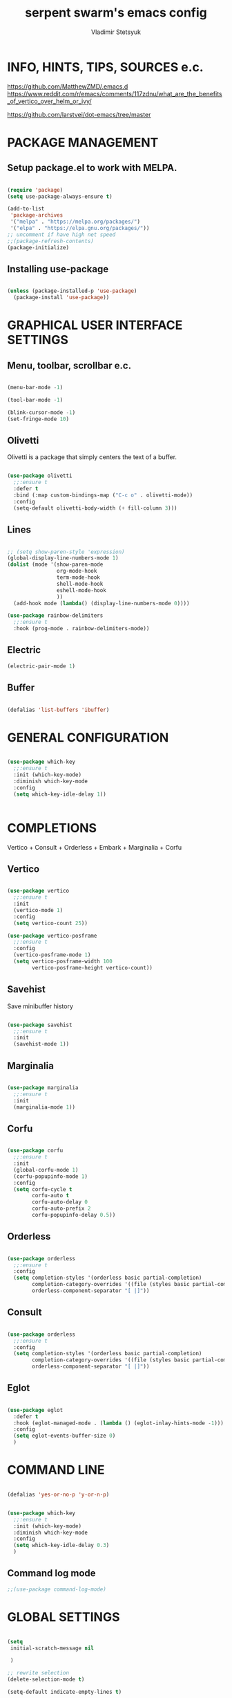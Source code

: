 #+TITLE: serpent swarm's emacs config
#+STARTUP: indent
#+AUTHOR: Vladimir Stetsyuk

* INFO, HINTS, TIPS, SOURCES e.c.
https://github.com/MatthewZMD/.emacs.d
https://www.reddit.com/r/emacs/comments/117zdnu/what_are_the_benefits_of_vertico_over_helm_or_ivy/

https://github.com/larstvei/dot-emacs/tree/master

* PACKAGE MANAGEMENT

** Setup package.el to work with MELPA.

#+begin_src emacs-lisp :noindent

(require 'package)
(setq use-package-always-ensure t)

(add-to-list
 'package-archives
 '("melpa" . "https://melpa.org/packages/")
 '("elpa" . "https://elpa.gnu.org/packages/"))
;; uncomment if have high net speed
;;(package-refresh-contents)
(package-initialize)

#+end_src

** Installing use-package

#+begin_src emacs-lisp

(unless (package-installed-p 'use-package)
  (package-install 'use-package))

#+end_src

* GRAPHICAL USER INTERFACE SETTINGS

** Menu, toolbar, scrollbar e.c.

#+begin_src emacs-lisp

(menu-bar-mode -1)

(tool-bar-mode -1)

(blink-cursor-mode -1)
(set-fringe-mode 10)

#+end_src

** Olivetti

Olivetti is a package that simply centers the text of a buffer. 

#+begin_src emacs-lisp

(use-package olivetti
  ;;:ensure t
  :defer t
  :bind (:map custom-bindings-map ("C-c o" . olivetti-mode))
  :config
  (setq-default olivetti-body-width (+ fill-column 3)))

#+end_src

** Lines

#+begin_src emacs-lisp

;; (setq show-paren-style 'expression)
(global-display-line-numbers-mode 1)
(dolist (mode '(show-paren-mode
                org-mode-hook
                term-mode-hook
                shell-mode-hook
                eshell-mode-hook
                ))
  (add-hook mode (lambda() (display-line-numbers-mode 0))))

(use-package rainbow-delimiters
  ;;:ensure t
  :hook (prog-mode . rainbow-delimiters-mode))

#+end_src

** Electric

#+begin_src emacs-lisp
(electric-pair-mode 1)
#+end_src

** Buffer

#+begin_src emacs-lisp

(defalias 'list-buffers 'ibuffer)

#+end_src

* GENERAL CONFIGURATION

#+begin_src emacs-lisp

(use-package which-key
  ;;:ensure t
  :init (which-key-mode)
  :diminish which-key-mode
  :config
  (setq which-key-idle-delay 1))


#+end_src

* COMPLETIONS

Vertico + Consult + Orderless + Embark + Marginalia + Corfu

** Vertico 

#+begin_src emacs-lisp

(use-package vertico
  ;;:ensure t
  :init
  (vertico-mode 1)
  :config
  (setq vertico-count 25))

(use-package vertico-posframe
  ;;:ensure t
  :config
  (vertico-posframe-mode 1)
  (setq vertico-posframe-width 100
        vertico-posframe-height vertico-count))

#+end_src

** Savehist

Save minibuffer history

#+begin_src emacs-lisp

(use-package savehist
  ;;:ensure t
  :init
  (savehist-mode 1))

#+end_src

** Marginalia

#+begin_src emacs-lisp

(use-package marginalia
  ;;:ensure t
  :init 
  (marginalia-mode 1))

#+end_src

** Corfu

#+begin_src emacs-lisp

(use-package corfu
  ;;:ensure t
  :init
  (global-corfu-mode 1)
  (corfu-popupinfo-mode 1)
  :config
  (setq corfu-cycle t
        corfu-auto t
        corfu-auto-delay 0
        corfu-auto-prefix 2
        corfu-popupinfo-delay 0.5))

#+end_src

** Orderless

#+begin_src emacs-lisp

(use-package orderless
  ;;:ensure t
  :config
  (setq completion-styles '(orderless basic partial-completion)
        completion-category-overrides '((file (styles basic partial-completion)))
        orderless-component-separator "[ |]"))

#+end_src

** Consult

#+begin_src emacs-lisp

(use-package orderless
  ;;:ensure t
  :config
  (setq completion-styles '(orderless basic partial-completion)
        completion-category-overrides '((file (styles basic partial-completion)))
        orderless-component-separator "[ |]"))

#+end_src

** Eglot
#+begin_src emacs-lisp

(use-package eglot
  :defer t
  :hook (eglot-managed-mode . (lambda () (eglot-inlay-hints-mode -1)))
  :config
  (setq eglot-events-buffer-size 0)
  )

#+end_src

* COMMAND LINE

#+begin_src emacs-lisp

(defalias 'yes-or-no-p 'y-or-n-p)

#+end_src
#+begin_src emacs-lisp

(use-package which-key
  ;;:ensure t
  :init (which-key-mode)
  :diminish which-key-mode
  :config
  (setq which-key-idle-delay 0.3)
  )

#+end_src

** Command log mode

#+begin_src emacs-lisp
;;(use-package command-log-mode)
#+end_src

* GLOBAL SETTINGS

#+begin_src emacs-lisp

(setq
 initial-scratch-message nil
 
 )

;; rewrite selection
(delete-selection-mode t)

(setq-default indicate-empty-lines t)

#+end_src

** ORG-MODE                                                       :todolink:

#+begin_src emacs-lisp

(setq org-return-follows-link t)

#+end_src
* DASHBOARD

#+begin_src emacs-lisp

(use-package dashboard
  ;;:ensure t
  :init
  (setq dashboard-projects-backend 'project-el
        ;;dashboard-startup-banner nil
        dashboard-set-footer nil
        dashboard-page-separator "\n\n\n"
        dashboard-set-headling-icons t
        dashboard-set-file-icons t
        dashboard-center-content nil
        dashboard-items '((recents . 10)
                          (agenda . 5)
                          (bookmarks . 5)
                          (projects . 5)
                          (registers . 5)))
  :config
  (dashboard-setup-startup-hook)

  (dashboard-modify-heading-icons '((recents . "file-text")
                                    (bookmarks . "book"))))

(setq initial-buffer-choice (lambda () (switch-to-buffer "*dashboard*")))
#+end_src
  
* DEVELOPMENT
** MAGIT

#+begin_src emacs-lisp

(use-package magit
  ;;:ensure t
  :commands (magit-status magit-get-current-branch)
  :custom
  (magit-display-buffer-function 'magit-display-buffer-same-window-except-diff-v1))

#+end_src
* SPELLING
** Flyspell

   Flyspell offers on-the-fly spell checking.

   When working with several languages, we should be able to cycle through the
   languages we most frequently use. Every buffer should have a separate cycle
   of languages, so that cycling in one buffer does not change the state in a
   different buffer (this problem occurs if you only have one global cycle). We
   can implement this by using a [[http://www.gnu.org/software/emacs/manual/html_node/elisp/Closures.html][closure]].

   #+begin_src emacs-lisp

   (defun cycle-languages ()
     "Changes the ispell dictionary to the first element in
   ISPELL-LANGUAGES, and returns an interactive function that cycles
   the languages in ISPELL-LANGUAGES when invoked."
     (let ((ispell-languages (list "american" "russian")))
       (lambda ()
         (interactive)
         ;; Rotates the languages cycle and changes the ispell dictionary.
         (let ((rotated (nconc (cdr ispell-languages) (list (car ispell-languages)))))
           (ispell-change-dictionary (car (setq ispell-languages rotated)))))))

   #+end_src

   We enable =flyspell-mode= for all text-modes, and use =flyspell-prog-mode=
   for spell checking comments and strings in all programming modes. We bind
   =C-c l= to a function returned from =cycle-languages=, giving a language
   switcher for every buffer where flyspell is enabled.

   #+begin_src emacs-lisp

   (use-package flyspell
     :defer t
     :if (executable-find "aspell")
     :hook ((text-mode . flyspell-mode)
            (prog-mode . flyspell-prog-mode)
            (flyspell-mode . (lambda ()
                               (local-set-key
                                (kbd "C-c l")
                                (cycle-languages)))))
     :config
     (ispell-change-dictionary "american" t))

   #+end_src

** Define word

   This super neat package looks up the word at point. I use it a lot!

   #+begin_src emacs-lisp

   ;; display the definition of word at point
   (use-package define-word
     :defer t
     :bind (:map custom-bindings-map ("C-c D" . define-word-at-point)))

   #+end_src

** LANGUAGES

# *** Language Server

# #+begin_src emacs-lisp
# ;; lsp-mode
# (use-package company
#   ;;:ensure t
#   :hook
#   (dart-mode . global-company-mode))
# (use-package lsp-ui  ;;:ensure t
#   )

# (use-package lsp-mode
#   ;;:ensure t
#   :commands (lsp lsp-deffered)
#   :init
#   (setq lsp-keymap-prefix "C-c l")
#   :config
#   (lsp-enable-which-key-integration t))

# #+end_src

*** DART

#+begin_src emacs-lisp

(use-package dart-mode
  ;;:ensure t
  :hook (dart-mode . lsp-deferred)
  :config
  (global-set-key (kbd "C-<f9>") 'lsp-dart-run)
  )
(use-package lsp-dart
  ;;:ensure t
  :hook (dart-mode . lsp)
  )

#+end_src
  
*** PYTHON

#+begin_src emacs-lisp

(use-package python-mode
  ;;:ensure t
  )

#+end_src

*** LUA

#+begin_src emacs-lisp

(use-package lua-mode
  ;;:ensure t
  )

#+end_src

** PROJECTILE

#+begin_src emacs-lisp

(use-package projectile
  ;;:ensure t
  :config
  (projectile-global-mode 1)
  :bind-keymap
  ("C-c p" . projectile-command-map)
  )

#+end_src
  
* SNIPPETS
#+begin_src emacs-lisp
;; YASNIPET PACKAGE

(use-package yasnippet
  :diminish yas-minor-mode
  :init
  (use-package yasnippet-snippets :after yasnippet)
  :bind
  ;;(:map yas-key)
  :config
  (yas-reload-all)
  (setq yas-indent-line 'auto)
  (yas-global-mode 1)
  )

;; (defun yas-popup-isearch-prompt (prompt choices &optional display-fn)
;;   (when (featurep 'popup)
;;     (popup-menu*
;;      (mapcar
;;       (lambda (choice)
;;         (popup-make-item
;;          (or (and display-fn (funcall display-fn choice))
;;              choice)
;;          :value choice))
;;       choices)
;;      :prompt prompt
;;      ;; start isearch mode immediately
;;      :isearch t
;;      )))
;; (setq yas-prompt-functions
;;       '(yas-popup-isearch-prompt yas-ido-prompt yas-no-prompt))

#+end_src

* AUTOCOMPLETE
#+begin_src emacs-lisp
;; AUTOCOMPLETE PACKAGE
;; (use-package auto-complete
;;   ;;:ensure t
;;   :config
;;   (ac-config-default)
;; )
#+end_src

* INTENDATION SETTINGS

#+begin_src emacs-lisp

;; DEFAULT TABULATION SIZE
(setq-default indent-tabs-mode nil)
(setq-default tab-width 4)
(setq-default c-basic-offset 4)
(setq-default standart-indent 4)
;; switch beggining of lines
(global-set-key (kbd "C-a")         'back-to-indentation)
(global-set-key (kbd "C-S-a")       'move-beginning-of-line)
(setq-default org-edit-src-content-indentation 0)

#+end_src

* FUNCTIONS
#+begin_src emacs-lisp

(defun speedbar-up()
  (interactive)
  (speedbar-update-contents)
  (speedbar)
  )

#+end_src
  
* KEYBINDINGS

** GLOBAL

#+begin_src emacs-lisp

;; truncate lines
(global-set-key (kbd "<C-M-return>")'toggle-truncate-lines)
;; whitespace mode
(global-set-key (kbd "<f7>")        'whitespace-mode)
;; comment/uncomment
(global-set-key (kbd "C-;")         'comment-or-uncomment-region)
;; make Ctrl-` sequence waiting
(define-prefix-command 'ctr-w-pref)


;; change word/char moving

(global-set-key (kbd "C-f")         'forward-word)
(global-set-key (kbd "C-b")         'backward-word)
(global-set-key (kbd "M-f")         'forward-char)
(global-set-key (kbd "M-b")         'backward-char)
;; killing word
(global-set-key (kbd "C-,")         'backward-kill-word)
(global-set-key (kbd "C-.")         'kill-word)
;; use 'alt for changing windows

#+end_src

** buffer changes

#+begin_src emacs-lisp

(global-set-key (kbd "C-S-<tab>")   'bs-cycle-next)
(global-set-key (kbd "C-<tab>")     'bs-cycle-previous)
(global-set-key (kbd "<f5>")        'save-buffer)
(global-set-key (kbd "<f6>")        'revert-buffer)
(global-set-key (kbd "<f2>")        'bs-show)
(global-set-key (kbd "<f12>")       'speedbar-up)

#+end_src

** navigation

#+begin_src emacs-lisp
(global-set-key (kbd "C-`")             'ctr-w-pref)
(define-key ctr-w-pref (kbd "j")        'next-multiframe-window)
(define-key ctr-w-pref (kbd "k")        'previous-multiframe-window)
(define-key ctr-w-pref (kbd "<up>")     'windmove-up)
(define-key ctr-w-pref (kbd "<down>")   'windmove-down)
(define-key ctr-w-pref (kbd "<left>")   'windmove-left)
(define-key ctr-w-pref (kbd "<right>")  'windmove-right)

(define-key ctr-w-pref (kbd "g")        'goto-line)
(define-key ctr-w-pref (kbd "a")        'align-regexp)
;; (define-key ctr-w-pref (kbd "C-j")  'scroll-down-command)
;; (define-key ctr-w-pref (kbd "C-k")  'scroll-up-command)
;; (define-key ctr-w-pref (kbd "v")    'scroll-other-window)
;; (define-key ctr-w-pref (kbd "p")    'scroll-other-window-down)
(define-key ctr-w-pref (kbd "s")    'set-window-width)

#+end_src

** EXECUTIONS

#+begin_src emacs-lisp

(global-set-key (kbd "<f9>")         'compile)
(global-set-key (kbd "<C-f12>")      'eval-buffer)

#+end_src

* THEME
#+begin_src emacs-lisp

(use-package doom-themes
  ;;:ensure t
  )
(load-theme 'doom-one t)
(use-package doom-modeline
  ;;:ensure t
  :init (doom-modeline-mode 1)
  :custom (doom-modeline-height 25))

#+end_src

* EVIL MODE
#+begin_src emacs-lisp

#+end_src

